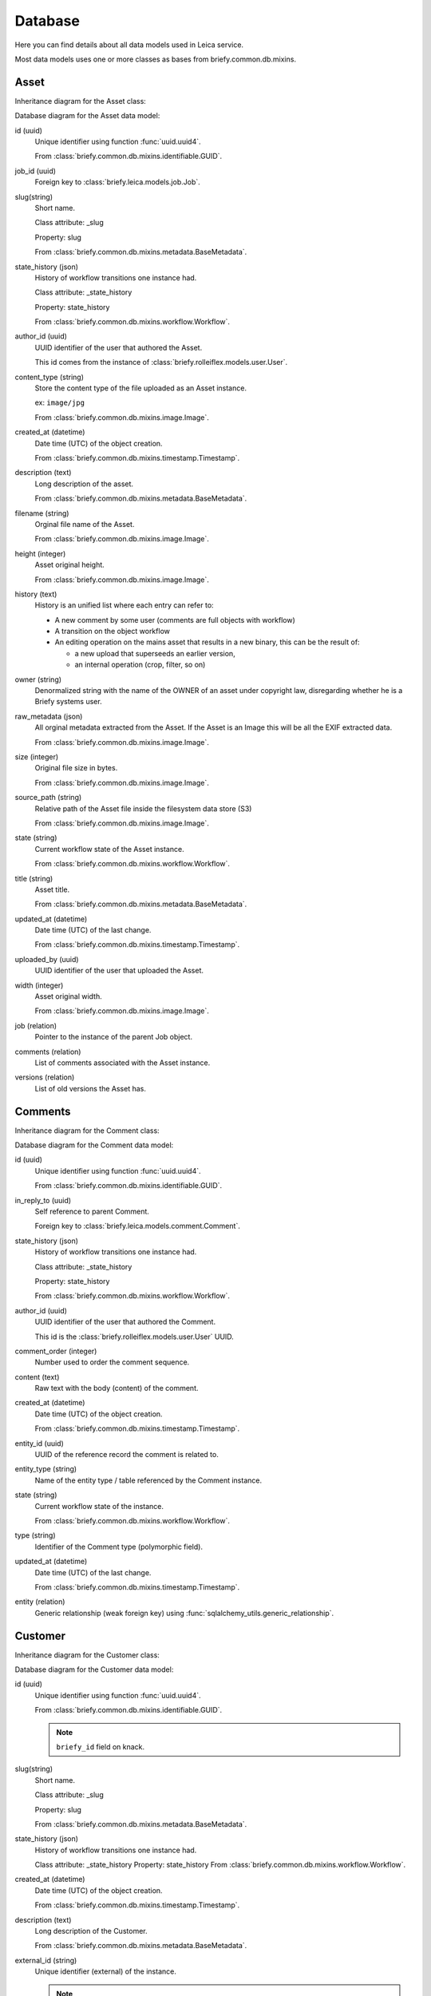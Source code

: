 Database
--------

Here you can find details about all data models used in Leica service.

Most data models uses one or more classes as bases from briefy.common.db.mixins.

Asset
+++++

Inheritance diagram for the Asset class:


.. inheritance-diagram:: briefy.leica.models.asset.Asset


Database diagram for the Asset data model:


.. sadisplay::
    :module: briefy.leica.models.asset
    :alt: Asset data model
    :render: plantuml


id (uuid)
    Unique identifier using function :func:`uuid.uuid4`.

    From :class:`briefy.common.db.mixins.identifiable.GUID`.

job_id (uuid)
    Foreign key to :class:`briefy.leica.models.job.Job`.

slug(string)
    Short name.

    Class attribute: _slug

    Property: slug

    From :class:`briefy.common.db.mixins.metadata.BaseMetadata`.

state_history (json)
    History of workflow transitions one instance had.

    Class attribute: _state_history

    Property: state_history

    From :class:`briefy.common.db.mixins.workflow.Workflow`.

author_id (uuid)
    UUID identifier of the user that authored the Asset.

    This id comes from the instance of :class:`briefy.rolleiflex.models.user.User`.

content_type (string)
    Store the content type of the file uploaded as an Asset instance.

    ex: ``image/jpg``

    From :class:`briefy.common.db.mixins.image.Image`.

created_at (datetime)
    Date time (UTC) of the object creation.

    From :class:`briefy.common.db.mixins.timestamp.Timestamp`.

description (text)
    Long description of the asset.

    From :class:`briefy.common.db.mixins.metadata.BaseMetadata`.

filename (string)
    Orginal file name of the Asset.

    From :class:`briefy.common.db.mixins.image.Image`.

height (integer)
    Asset original height.

    From :class:`briefy.common.db.mixins.image.Image`.

history (text)
    History is an unified list where each entry can refer to:

    * A  new comment by some user (comments are full objects with workflow)
    * A transition on the object workflow
    * An editing operation on the mains asset that results in a new binary, this can be the result of:


      * a new upload that superseeds an earlier version,
      * an internal operation (crop, filter, so on)

owner (string)
    Denormalized string with the name of the OWNER of an asset under copyright law,
    disregarding whether he is a Briefy systems user.

raw_metadata (json)
    All orginal metadata extracted from the Asset.
    If the Asset is an Image this will be all the EXIF extracted data.

    From :class:`briefy.common.db.mixins.image.Image`.

size (integer)
    Original file size in bytes.

    From :class:`briefy.common.db.mixins.image.Image`.

source_path (string)
    Relative path of the Asset file inside the filesystem data store (S3)

    From :class:`briefy.common.db.mixins.image.Image`.

state (string)
    Current workflow state of the Asset instance.

    From :class:`briefy.common.db.mixins.workflow.Workflow`.

title (string)
    Asset title.

    From :class:`briefy.common.db.mixins.metadata.BaseMetadata`.

updated_at (datetime)
    Date time (UTC) of the last change.

    From :class:`briefy.common.db.mixins.timestamp.Timestamp`.

uploaded_by (uuid)
    UUID identifier of the user that uploaded the Asset.


width (integer)
    Asset original width.

    From :class:`briefy.common.db.mixins.image.Image`.

job (relation)
    Pointer to the instance of the parent Job object.

comments (relation)
    List of comments associated with the Asset instance.

versions (relation)
    List of old versions the Asset has.


Comments
++++++++

Inheritance diagram for the Comment class:

.. inheritance-diagram:: briefy.leica.models.comment.Comment


Database diagram for the Comment data model:

.. sadisplay::
    :module: briefy.leica.models.comment
    :alt: Comment data model
    :render: plantuml


id (uuid)
    Unique identifier using function :func:`uuid.uuid4`.

    From :class:`briefy.common.db.mixins.identifiable.GUID`.

in_reply_to (uuid)
    Self reference to parent Comment.

    Foreign key to :class:`briefy.leica.models.comment.Comment`.

state_history (json)
    History of workflow transitions one instance had.

    Class attribute: _state_history

    Property: state_history

    From :class:`briefy.common.db.mixins.workflow.Workflow`.

author_id (uuid)
    UUID identifier of the user that authored the Comment.

    This id is the :class:`briefy.rolleiflex.models.user.User` UUID.

comment_order (integer)
    Number used to order the comment sequence.

content (text)
    Raw text with the body (content) of the comment.

created_at (datetime)
    Date time (UTC) of the object creation.

    From :class:`briefy.common.db.mixins.timestamp.Timestamp`.

entity_id (uuid)
    UUID of the reference record the comment is related to.

entity_type (string)
    Name of the entity type / table referenced by the Comment instance.

state (string)
    Current workflow state of the instance.

    From :class:`briefy.common.db.mixins.workflow.Workflow`.

type (string)
    Identifier of the Comment type (polymorphic field).

updated_at (datetime)
    Date time (UTC) of the last change.

    From :class:`briefy.common.db.mixins.timestamp.Timestamp`.

entity (relation)
    Generic relationship (weak foreign key) using :func:`sqlalchemy_utils.generic_relationship`.


Customer
++++++++

Inheritance diagram for the Customer class:

.. inheritance-diagram:: briefy.leica.models.customer.Customer


Database diagram for the Customer data model:

.. sadisplay::
    :module: briefy.leica.models.customer
    :alt: Customer data model
    :render: plantuml


id (uuid)
    Unique identifier using function :func:`uuid.uuid4`.

    From :class:`briefy.common.db.mixins.identifiable.GUID`.

    .. note::
        ``briefy_id`` field on knack.

slug(string)
    Short name.

    Class attribute: _slug

    Property: slug

    From :class:`briefy.common.db.mixins.metadata.BaseMetadata`.

state_history (json)
    History of workflow transitions one instance had.

    Class attribute: _state_history
    Property: state_history
    From :class:`briefy.common.db.mixins.workflow.Workflow`.

created_at (datetime)
    Date time (UTC) of the object creation.

    From :class:`briefy.common.db.mixins.timestamp.Timestamp`.

description (text)
    Long description of the Customer.

    From :class:`briefy.common.db.mixins.metadata.BaseMetadata`.

external_id (string)
    Unique identifier (external) of the instance.

    .. note::
        ``id`` field on knack

state (string)
    Current workflow state of the instance.

    From :class:`briefy.common.db.mixins.workflow.Workflow`.

title (string)
    Customer display name.

    From :class:`briefy.common.db.mixins.metadata.BaseMetadata`.

updated_at (datetime)
    Date time (UTC) of the last change.

    From :class:`briefy.common.db.mixins.timestamp.Timestamp`.

projects (relation)
    List of Project (child) instances related to the Customer.


Job Locations
+++++++++++++

Inheritance diagram for the Job location class:

.. inheritance-diagram:: briefy.leica.models.job_location.JobLocation


Database diagram for the JobLocation data model:

.. sadisplay::
    :module: briefy.leica.models.job_location
    :alt: Job locations data model
    :render: plantuml


id (uuid)
    Unique identifier using function :func:`uuid.uuid4`.

    From :class:`briefy.common.db.mixins.identifiable.GUID`.

job_id (uuid)
    Foreign key to :class:`briefy.leica.models.job.Job`.

coordinates (geometry:point)
    Map point defined as sub type of :class:`geoalchemy2.Geometry`
    in :class:`briefy.common.db.types.geo.POINT`.

    Class attribute: _coordinates
    Property: coordinates
    From :class:`briefy.common.db.mixins.address.Address`.

state_history (json)
    History of workflow transitions one instance had.

    Class attribute: _state_history
    Property: state_history
    From :class:`briefy.common.db.mixins.workflow.Workflow`.

country (string)
    Two letter country code managed by type :class:`sqlalchemy_utils.CountryType`.

    From :class:`briefy.common.db.mixins.address.Address`.

created_at (datetime)
    Date time (UTC) of the object creation.

    From :class:`briefy.common.db.mixins.timestamp.Timestamp`.

info (json)
    Raw data (json) of the location information returned by google maps API.

    From :class:`briefy.common.db.mixins.address.Address`.

locality (string)
    Name of the locality (city or similar).

    From :class:`briefy.common.db.mixins.address.Address`.

state (string)
    Current workflow state of the instance.

    From :class:`briefy.common.db.mixins.workflow.Workflow`.

timezone (string)
    Timezone information of the location managed by type :class:`sqlalchemy_utils.TimezoneType`.

    From :class:`briefy.common.db.mixins.address.Address`.

updated_at (datetime)
    Date time (UTC) of the last change.

    From :class:`briefy.common.db.mixins.timestamp.Timestamp`.

job (relation)
    Reference to the Job instance related to the JobLocation.

Job
+++

Inheritance diagram for the Job class:

.. inheritance-diagram:: briefy.leica.models.job.Job


Database diagram for the Job data model:

.. sadisplay::
    :module: briefy.leica.models.job
    :alt: Job data model
    :render: plantuml


id (uuid)
    Unique identifier using function :func:`uuid.uuid4`.

    From :class:`briefy.common.db.mixins.identifiable.GUID`.

    .. note::
        ``briefy_id`` field on knack.

project_id (uuid)
    Foreign key to :class:`briefy.leica.models.project.Project`.

assignment_date (datetime)
    Date time (UTC) the Job is assigned to a professional.

    Class attribute: _assignment_date

    Property: assignment_date

finance_manager (uuid)
    UUID identifier of the user with role of Finance Manager.
    This id comes from the instance of :class:`briefy.rolleiflex.models.user.User`.

    Class attribute: _finance_manager

    Property: finance_manager

    From :class:`briefy.common.db.mixins.roles.BriefyRoles`.

project_manager (uuid)
    UUID identifier of the user with role of Project Manager.
    This id comes from the instance of :class:`briefy.rolleiflex.models.user.User`.

    Class attribute: _project_manager

    Property: project_manager

    From :class:`briefy.common.db.mixins.roles.BriefyRoles`.

qa_manager (uuid)
    UUID identifier of the user with role of QA Manager.
    This id comes from the instance of :class:`briefy.rolleiflex.models.user.User`.

    Class attribute: _qa_manager

    Property: qa_manager

    From :class:`briefy.common.db.mixins.roles.BriefyRoles`.

scout_manager (uuid)
    UUID identifier of the user with role of Scout Manager.
    This id comes from the instance of :class:`briefy.rolleiflex.models.user.User`.

    Class attribute: _scout_manager

    Property: scout_manager

    From :class:`briefy.common.db.mixins.roles.BriefyRoles`.

slug(string)
    Short name.

    Class attribute: _slug
    Property: slug
    From :class:`briefy.common.db.mixins.metadata.BaseMetadata`.

state_history (json)
    History of workflow transitions one instance had.

    Class attribute: _state_history
    Property: state_history
    From :class:`briefy.common.db.mixins.workflow.Workflow`.

category (string)
    Category describing the Job type.

    List of possible categories from vocabulary
    :class:`briefy.common.vocabularies.categories.CategoryChoices`.

created_at (datetime)
    Date time (UTC) of the object creation.

    From :class:`briefy.common.db.mixins.timestamp.Timestamp`.

customer_job_id (string)
    External identifier of the Job on the customer database.

    .. note::
        ``job_id`` field on knack.

description (text)
    Long description of the Job.

    From :class:`briefy.common.db.mixins.metadata.BaseMetadata`.

external_id (string)
    Unique identifier (external) of the instance.

    .. note::
        ``id`` field on knack.

job_id (string)
    Another legacy (internal) job identifier from knack.

    .. note::
        ``internal_job_id`` field on knack.

job_requirements (text)
    Detailed description of requirements for the Job.

    .. note::
        ``client_specific_requirement`` field on knack.

number_of_photos (integer)
    Number of photos the Professional should provide to deliver the Job.

    .. note::
        ``number_of_photos`` field on knack.

professional_id (uuid)
    UUID identifier of the professional user assigned to the Job.
    This id comes from the instance of :class:`briefy.rolleiflex.models.user.User`.

    .. note::
        ``responsible_photographer`` field on knack.

scheduled_datetime (datetime)
    Date time (local timezone of the job location) scheduled for the Job.

    .. note::
        ``scheduled_shoot_date_time`` field on knack.

state (string)
    Current workflow state of the instance.

    From :class:`briefy.common.db.mixins.workflow.Workflow`.

title (string)
    Job display name.

    From :class:`briefy.common.db.mixins.metadata.BaseMetadata`.

updated_at (datetime)
    Date time (UTC) of the last change.

    From :class:`briefy.common.db.mixins.timestamp.Timestamp`.

assets (relation)
    List of Asset (child) instances related to the Job.

comments (relation)
    List of comments associated with the Job instance.

job_locations(relation)
    List of job locations associated with the Job instance.

project (relation)
    Reference to the Project (parent) instance.

Project
+++++++

Inheritance diagram for the Project class:

.. inheritance-diagram:: briefy.leica.models.project.Project


Database diagram for the Project data model:

.. sadisplay::
    :module: briefy.leica.models.project
    :alt: Project data model
    :render: plantuml


id (uuid)
    Unique identifier using function :func:`uuid.uuid4`.

    From :class:`briefy.common.db.mixins.identifiable.GUID`.

    .. note::
        ``briefy_id`` field on knack.

customer_id (uuid)
    Foreign key to :class:`briefy.leica.models.customer.Customer`.

finance_manager (uuid)
    UUID identifier of the user with role of Finance Manager.
    This id comes from the instance of :class:`briefy.rolleiflex.models.user.User`.

    Class attribute: _finance_manager

    Property: finance_manager

    From :class:`briefy.common.db.mixins.roles.BriefyRoles`.

project_manager (uuid)
    UUID identifier of the user with role of Project Manager.
    This id comes from the instance of :class:`briefy.rolleiflex.models.user.User`.

    Class attribute: _project_manager

    Property: project_manager

    From :class:`briefy.common.db.mixins.roles.BriefyRoles`.

qa_manager (uuid)
    UUID identifier of the user with role of QA Manager.
    This id comes from the instance of :class:`briefy.rolleiflex.models.user.User`.

    Class attribute: _qa_manager

    Property: qa_manager

    From :class:`briefy.common.db.mixins.roles.BriefyRoles`.

scout_manager (uuid)
    UUID identifier of the user with role of Scout Manager.
    This id comes from the instance of :class:`briefy.rolleiflex.models.user.User`.

    Class attribute: _scout_manager

    Property: scout_manager

    From :class:`briefy.common.db.mixins.roles.BriefyRoles`.

slug(string)
    Short name.

    Class attribute: _slug
    Property: slug
    From :class:`briefy.common.db.mixins.metadata.BaseMetadata`.

state_history (json)
    History of workflow transitions one instance had.

    Class attribute: _state_history
    Property: state_history
    From :class:`briefy.common.db.mixins.workflow.Workflow`.

brief (text)
    URI linking to the Project brief (external document).

    Managed by type :class:`sqlalchemy_utils.URLType`.

    .. note::
        ``briefing`` field on knack.

created_at (datetime)
    Date time (UTC) of the object creation.

    From :class:`briefy.common.db.mixins.timestamp.Timestamp`.

description (text)
    Long description of the Project.

    From :class:`briefy.common.db.mixins.metadata.BaseMetadata`.

external_id (string)
    Unique identifier (external) of the instance.

    .. note::
        ``id`` field on knack

state (string)
    Current workflow state of the instance.

    From :class:`briefy.common.db.mixins.workflow.Workflow`.


tech_requirements (json)
    JSON data map with global requirements for all Jobs in the Project.

title (string)
    Project display name.

    From :class:`briefy.common.db.mixins.metadata.BaseMetadata`.

updated_at (datetime)
    Date time (UTC) of the last change.

    From :class:`briefy.common.db.mixins.timestamp.Timestamp`.

customer (relation)
    Customer (parent) instance related to the Project.

jobs (relation)
    List of Job (child) instances related to the Project.


ER diagram
++++++++++

Complete database models ER diagram.


.. sadisplay::
    :module: briefy.leica.models
    :link:
    :alt: Briefy Leica database models diagram.
    :render: plantuml
